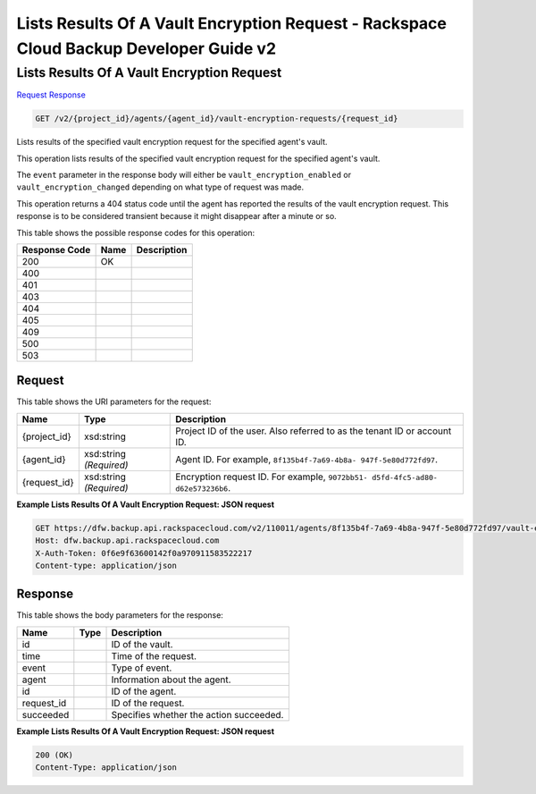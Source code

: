 =============================================================================
Lists Results Of A Vault Encryption Request -  Rackspace Cloud Backup Developer Guide v2
=============================================================================

Lists Results Of A Vault Encryption Request
~~~~~~~~~~~~~~~~~~~~~~~~~

`Request <GET_lists_results_of_a_vault_encryption_request_v2_project_id_agents_agent_id_vault-encryption-requests_request_id_.rst#request>`__
`Response <GET_lists_results_of_a_vault_encryption_request_v2_project_id_agents_agent_id_vault-encryption-requests_request_id_.rst#response>`__

.. code-block:: javascript

    GET /v2/{project_id}/agents/{agent_id}/vault-encryption-requests/{request_id}

Lists results of the specified vault encryption request for the specified agent's vault.

This operation lists results of the specified vault encryption request for the specified agent's vault.

The ``event`` parameter in the response body will either be ``vault_encryption_enabled`` or ``vault_encryption_changed`` depending on what type of request was made.

This operation returns a 404 status code until the agent has reported the results of the vault encryption request. This response is to be considered transient because it might disappear after a minute or so.



This table shows the possible response codes for this operation:


+--------------------------+-------------------------+-------------------------+
|Response Code             |Name                     |Description              |
+==========================+=========================+=========================+
|200                       |OK                       |                         |
+--------------------------+-------------------------+-------------------------+
|400                       |                         |                         |
+--------------------------+-------------------------+-------------------------+
|401                       |                         |                         |
+--------------------------+-------------------------+-------------------------+
|403                       |                         |                         |
+--------------------------+-------------------------+-------------------------+
|404                       |                         |                         |
+--------------------------+-------------------------+-------------------------+
|405                       |                         |                         |
+--------------------------+-------------------------+-------------------------+
|409                       |                         |                         |
+--------------------------+-------------------------+-------------------------+
|500                       |                         |                         |
+--------------------------+-------------------------+-------------------------+
|503                       |                         |                         |
+--------------------------+-------------------------+-------------------------+


Request
^^^^^^^^^^^^^^^^^

This table shows the URI parameters for the request:

+--------------------------+-------------------------+-------------------------+
|Name                      |Type                     |Description              |
+==========================+=========================+=========================+
|{project_id}              |xsd:string               |Project ID of the user.  |
|                          |                         |Also referred to as the  |
|                          |                         |tenant ID or account ID. |
+--------------------------+-------------------------+-------------------------+
|{agent_id}                |xsd:string *(Required)*  |Agent ID. For example,   |
|                          |                         |``8f135b4f-7a69-4b8a-    |
|                          |                         |947f-5e80d772fd97``.     |
+--------------------------+-------------------------+-------------------------+
|{request_id}              |xsd:string *(Required)*  |Encryption request ID.   |
|                          |                         |For example, ``9072bb51- |
|                          |                         |d5fd-4fc5-ad80-          |
|                          |                         |d62e573236b6``.          |
+--------------------------+-------------------------+-------------------------+








**Example Lists Results Of A Vault Encryption Request: JSON request**


.. code::

    GET https://dfw.backup.api.rackspacecloud.com/v2/110011/agents/8f135b4f-7a69-4b8a-947f-5e80d772fd97/vault-encryption-requests/9072bb51-d5fd-4fc5-ad80-d62e573236b6 HTTP/1.1
    Host: dfw.backup.api.rackspacecloud.com
    X-Auth-Token: 0f6e9f63600142f0a970911583522217
    Content-type: application/json


Response
^^^^^^^^^^^^^^^^^^


This table shows the body parameters for the response:

+--------------------------+-------------------------+-------------------------+
|Name                      |Type                     |Description              |
+==========================+=========================+=========================+
|id                        |                         |ID of the vault.         |
+--------------------------+-------------------------+-------------------------+
|time                      |                         |Time of the request.     |
+--------------------------+-------------------------+-------------------------+
|event                     |                         |Type of event.           |
+--------------------------+-------------------------+-------------------------+
|agent                     |                         |Information about the    |
|                          |                         |agent.                   |
+--------------------------+-------------------------+-------------------------+
|id                        |                         |ID of the agent.         |
+--------------------------+-------------------------+-------------------------+
|request_id                |                         |ID of the request.       |
+--------------------------+-------------------------+-------------------------+
|succeeded                 |                         |Specifies whether the    |
|                          |                         |action succeeded.        |
+--------------------------+-------------------------+-------------------------+





**Example Lists Results Of A Vault Encryption Request: JSON request**


.. code::

    200 (OK)
    Content-Type: application/json

